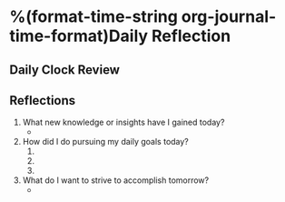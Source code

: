 * %(format-time-string org-journal-time-format)Daily Reflection

** Daily Clock Review
#+BEGIN: clocktable :scope agenda :block today :maxlevel 3 :fileskip0 t :link t :indent t :formula % :compact t :properties ("Effort")
#+END:


** Reflections

1. What new knowledge or insights have I gained today?
   - 

2. How did I do pursuing my daily goals today?
   1. 
   2. 
   3. 

3. What do I want to strive to accomplish tomorrow?
   - 


